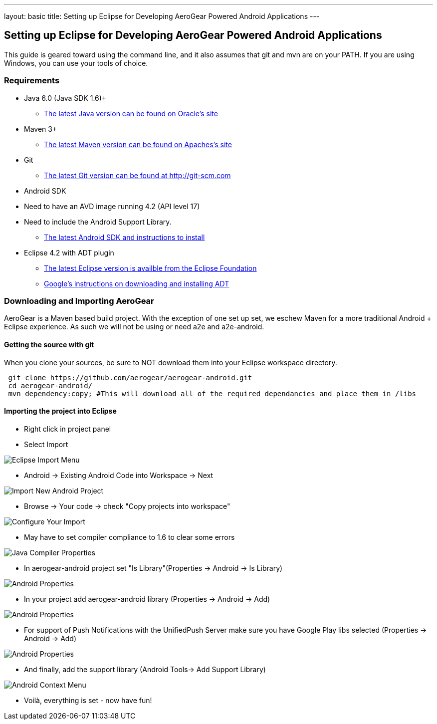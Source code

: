 ---
layout: basic
title: Setting up Eclipse for Developing AeroGear Powered Android Applications 
---

== Setting up Eclipse for Developing AeroGear Powered Android Applications 

This guide is geared toward using the command line, and it also assumes that git and mvn are on your PATH.  If you are using Windows, you can use your tools of choice.

=== Requirements

* Java 6.0 (Java SDK 1.6)+
** link:http://www.oracle.com/technetwork/java/javase/downloads/index.html[The latest Java version can be found on Oracle's site]
* Maven 3+
** link:http://maven.apache.org/download.html[The latest Maven version can be found on Apaches's site]
* Git
** link:http://git-scm.com/downloads[The latest Git version can be found at http://git-scm.com]
* Android SDK
* Need to have an AVD image running 4.2 (API level 17)
* Need to include the Android Support Library.
** link:http://developer.android.com/sdk/index.html[The latest Android SDK and instructions to install]
* Eclipse 4.2 with ADT plugin
** link:http://www.eclipse.org/downloads/[The latest Eclipse version is availble from the Eclipse Foundation]
** link:http://developer.android.com/tools/sdk/eclipse-adt.html[Google's instructions on downloading and installing ADT]

=== Downloading and Importing AeroGear

AeroGear is a Maven based build project.  With the exception of one set up set, we eschew Maven for a more traditional Android + Eclipse experience.  As such we will not be using or need a2e and a2e-android.

==== Getting the source with git
When you clone your sources, be sure to NOT download them into your Eclipse workspace directory.

[source,bash]
----
 git clone https://github.com/aerogear/aerogear-android.git
 cd aerogear-android/
 mvn dependency:copy; #This will download all of the required dependancies and place them in /libs
----

==== Importing the project into Eclipse

* Right click in project panel 

* Select Import 

image:img/android_eclipse_import_001.png[Eclipse Import Menu]

* Android -> Existing Android Code into Workspace -> Next

image:img/android_eclipse_import_002.png[Import New Android Project]

* Browse -> Your code -> check "Copy projects into workspace" 

image:img/android_eclipse_import_003.png[Configure Your Import]

* May have to set compiler compliance to 1.6 to clear some errors

image:img/android_eclipse_import_004.png[Java Compiler Properties]

* In aerogear-android project set "Is Library"(Properties -> Android -> Is Library)

image:img/android_eclipse_import_005.png[Android Properties]

* In your project add aerogear-android library (Properties -> Android -> Add)

image:img/android_eclipse_import_006.png[Android Properties]

* For support of Push Notifications with the UnifiedPush Server make sure you have Google Play libs selected (Properties -> Android -> Add)

image:img/android_eclipse_import_007.png[Android Properties]

* And finally, add the support library (Android Tools-> Add Support Library)

image:img/android_eclipse_import_008.png[Android Context Menu]

* Voilà, everything is set - now have fun!	
